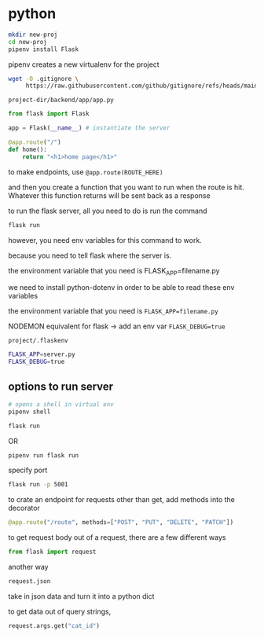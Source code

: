 * python
#+begin_src bash
  mkdir new-proj
  cd new-proj
  pipenv install Flask
#+end_src
pipenv creates a new virtualenv for the project
#+begin_src bash
  wget -O .gitignore \
       https://raw.githubusercontent.com/github/gitignore/refs/heads/main/Python.gitignore
#+end_src

=project-dir/backend/app/app.py=
#+begin_src python
  from flask import Flask

  app = Flask(__name__) # instantiate the server

  @app.route("/")
  def home():
      return "<h1>home page</h1>"
#+end_src

to make endpoints, use =@app.route(ROUTE_HERE)=

and then you create a function that you want to run when the route is
hit.  Whatever this function returns will be sent back as a response

to run the flask server, all you need to do is run the command
#+begin_src bash
  flask run
#+end_src
however, you need env variables for this command to work.

because you need to tell flask where the server is.

the environment variable that you need is FLASK_APP=filename.py

we need to install python-dotenv in order to be able to read these
env variables

the environment variable that you need is ~FLASK_APP=filename.py~

NODEMON equivalent for flask -> add an env var ~FLASK_DEBUG=true~

=project/.flaskenv=
#+begin_src bash
  FLASK_APP=server.py
  FLASK_DEBUG=true
#+end_src

** options to run server
#+begin_src bash
  # opens a shell in virtual env
  pipenv shell

  flask run
#+end_src

OR

#+begin_src bash
  pipenv run flask run
#+end_src

specify port
#+begin_src bash
  flask run -p 5001
#+end_src

to crate an endpoint for requests other than get, add methods into the
decorator
#+begin_src python
  @app.route("/route", methods=["POST", "PUT", "DELETE", "PATCH"])
#+end_src

to get request body out of a request, there are a few different ways
#+begin_src python
  from flask import request
#+end_src

another way
#+begin_src python
  request.json
#+end_src
take in json data and turn it into a python dict

to get data out of query strings,
#+begin_src python
  request.args.get("cat_id")
#+end_src
